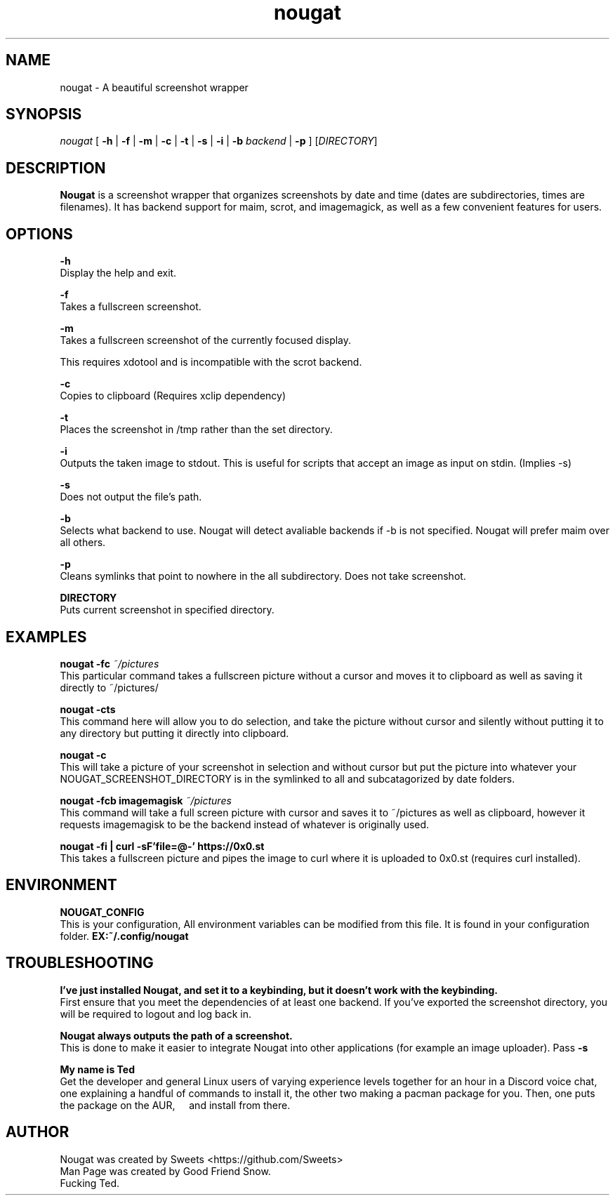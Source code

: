 .\" Automatically generated by Pandoc 2.1.2
.\"
.TH "nougat" "1" "" "Version 1.0" "Nougat Man Page"
.hy
.SH NAME
.PP
nougat \- A beautiful screenshot wrapper
.SH SYNOPSIS
.PP
\f[I]nougat\f[] [ \f[B]\-h\f[] | \f[B]\-f\f[] | \f[B]\-m\f[] | \f[B]\-c\f[] |
\f[B]\-t\f[] | \f[B]\-s\f[] | \f[B]\-i\f[] | \f[B]\-b\f[] \f[I]backend\f[] |
\f[B]\-p\f[] ] [\f[I]DIRECTORY\f[]]
.SH DESCRIPTION
.PP
\f[B]Nougat\f[] is a screenshot wrapper that organizes screenshots by
date and time (dates are subdirectories, times are filenames).
It has backend support for maim, scrot, and imagemagick, as well as a
few convenient features for users.
.SH OPTIONS
.PP
\f[B]\-h\f[]
.PD 0
.P
.PD
Display the help and exit.
.PP
\f[B]\-f\f[]
.PD 0
.P
.PD
Takes a fullscreen screenshot.
.PP
\f[B]\-m\f[]
.PD 0
.P
.PD
Takes a fullscreen screenshot of the currently focused display.

This requires xdotool and is incompatible with the scrot backend.
.PP
\f[B]\-c\f[]
.PD 0
.P
.PD
Copies to clipboard (Requires xclip dependency)
.PP
\f[B]\-t\f[]
.PD 0
.P
.PD
Places the screenshot in /tmp rather than the set directory.
.PP
\f[B]\-i\f[]
.PD 0
.P
.PD
Outputs the taken image to stdout. This is useful for scripts
that accept an image as input on stdin. (Implies \-s)
.PP
.PP
\f[B]\-s\f[]
.PD 0
.P
.PD
Does not output the file's path.
.PP
\f[B]\-b\f[]
.PD 0
.P
.PD
Selects what backend to use.
Nougat will detect avaliable backends if \-b is not specified.
Nougat will prefer maim over all others.
.PP
\f[B]\-p\f[]
.PD 0
.P
.PD
Cleans symlinks that point to nowhere in the all subdirectory.
Does not take screenshot.
.PP
\f[B]DIRECTORY\f[]
.PD 0
.P
.PD
Puts current screenshot in specified directory.
.SH EXAMPLES
.PP
\f[B]nougat \-fc\f[] \f[I]~/pictures\f[]
.PD 0
.P
.PD
\ \ \ \ This particular command takes a fullscreen picture without a
cursor and moves it to clipboard as well as saving it directly to
~/pictures/
.PP
\f[B]nougat \-cts\f[]
.PD 0
.P
.PD
\ \ \ \ This command here will allow you to do selection, and take the
picture without cursor and silently without putting it to any directory
but putting it directly into clipboard.
.PP
\f[B]nougat \-c\f[]
.PD 0
.P
.PD
\ \ \ \ This will take a picture of your screenshot in selection and
without cursor but put the picture into whatever your
NOUGAT_SCREENSHOT_DIRECTORY is in the symlinked to all and
subcatagorized by date folders.
.PP
\f[B]nougat \-fcb imagemagisk\f[] \f[I]~/pictures\f[]
.PD 0
.P
.PD
\ \ \ \ This command will take a full screen picture with cursor and
saves it to ~/pictures as well as clipboard, however it requests
imagemagisk to be the backend instead of whatever is originally used.
.PP
\f[B]nougat \-fi | curl -sF'file=@-' https://0x0.st\f[]
.PD 0
.P
.PD
\ \ \ \ This takes a fullscreen picture and pipes
the image to curl where it is uploaded to 0x0.st (requires curl installed).
.PP
.SH ENVIRONMENT
.PP
\f[B]NOUGAT_CONFIG\f[]
.PD 0
.P
.PD
\ \ \ \ This is your configuration, All environment variables can be
modified from this file.
It is found in your configuration folder.
\f[B]EX:~/.config/nougat\f[]
.SH TROUBLESHOOTING
.PP
\f[B]I've just installed Nougat, and set it to a keybinding, but it
doesn't work with the keybinding.\f[]
.PD 0
.P
.PD
\ \ \ \ First ensure that you meet the dependencies of at least one
backend.
If you've exported the screenshot directory, you will be required to
logout and log back in.
.PP
\f[B]Nougat always outputs the path of a screenshot.\f[]
.PD 0
.P
.PD
\ \ \ \ This is done to make it easier to integrate Nougat into other
applications (for example an image uploader).
Pass \f[B]\-s\f[]
.PP
\f[B]My name is Ted\f[]
.PD 0
.P
.PD
\ \ \ \ Get the developer and general Linux users of varying experience
levels together for an hour in a Discord voice chat, one explaining a
handful of commands to install it, the other two making a pacman package
for you.
Then, one puts the package on the AUR, \ \ \ \ and install from there.
.SH AUTHOR
.PP
Nougat was created by Sweets <https://github.com/Sweets>
.PD 0
.P
.PD
Man Page was created by Good Friend Snow.
.PD 0
.P
.PD
Fucking Ted.
